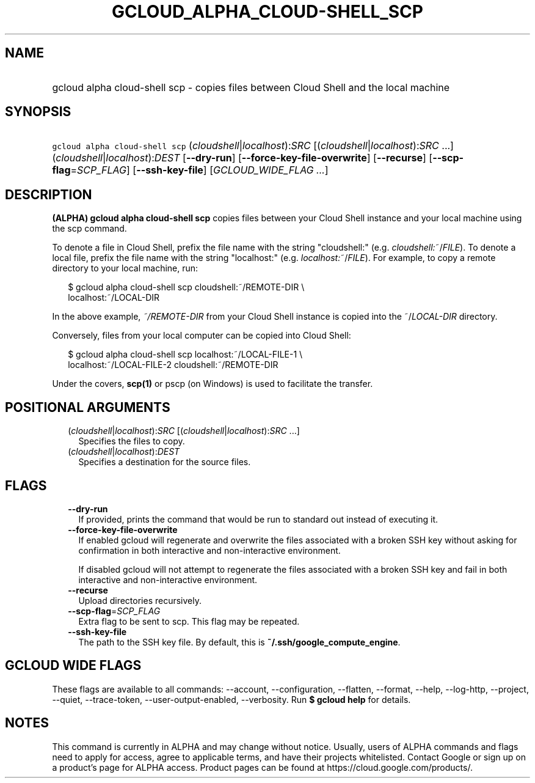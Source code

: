 
.TH "GCLOUD_ALPHA_CLOUD\-SHELL_SCP" 1



.SH "NAME"
.HP
gcloud alpha cloud\-shell scp \- copies files between Cloud Shell and the local machine



.SH "SYNOPSIS"
.HP
\f5gcloud alpha cloud\-shell scp\fR (\fIcloudshell\fR|\fIlocalhost\fR):\fISRC\fR [(\fIcloudshell\fR|\fIlocalhost\fR):\fISRC\fR\ ...] (\fIcloudshell\fR|\fIlocalhost\fR):\fIDEST\fR [\fB\-\-dry\-run\fR] [\fB\-\-force\-key\-file\-overwrite\fR] [\fB\-\-recurse\fR] [\fB\-\-scp\-flag\fR=\fISCP_FLAG\fR] [\fB\-\-ssh\-key\-file\fR] [\fIGCLOUD_WIDE_FLAG\ ...\fR]



.SH "DESCRIPTION"

\fB(ALPHA)\fR \fBgcloud alpha cloud\-shell scp\fR copies files between your
Cloud Shell instance and your local machine using the scp command.

To denote a file in Cloud Shell, prefix the file name with the string
"cloudshell:" (e.g. \fIcloudshell:\fR~/\fIFILE\fR). To denote a local file,
prefix the file name with the string "localhost:" (e.g.
\fIlocalhost:\fR~/\fIFILE\fR). For example, to copy a remote directory to your
local machine, run:

.RS 2m
$ gcloud alpha cloud\-shell scp cloudshell:~/REMOTE\-DIR \e
  localhost:~/LOCAL\-DIR
.RE

In the above example, \fB\fI~/REMOTE\-DIR\fR\fR from your Cloud Shell instance
is copied into the ~/\fILOCAL\-DIR\fR directory.

Conversely, files from your local computer can be copied into Cloud Shell:

.RS 2m
$ gcloud alpha cloud\-shell scp localhost:~/LOCAL\-FILE\-1 \e
  localhost:~/LOCAL\-FILE\-2 cloudshell:~/REMOTE\-DIR
.RE

Under the covers, \fBscp(1)\fR or pscp (on Windows) is used to facilitate the
transfer.



.SH "POSITIONAL ARGUMENTS"

.RS 2m
.TP 2m
(\fIcloudshell\fR|\fIlocalhost\fR):\fISRC\fR [(\fIcloudshell\fR|\fIlocalhost\fR):\fISRC\fR ...]
Specifies the files to copy.

.TP 2m
(\fIcloudshell\fR|\fIlocalhost\fR):\fIDEST\fR
Specifies a destination for the source files.


.RE
.sp

.SH "FLAGS"

.RS 2m
.TP 2m
\fB\-\-dry\-run\fR
If provided, prints the command that would be run to standard out instead of
executing it.

.TP 2m
\fB\-\-force\-key\-file\-overwrite\fR
If enabled gcloud will regenerate and overwrite the files associated with a
broken SSH key without asking for confirmation in both interactive and
non\-interactive environment.

If disabled gcloud will not attempt to regenerate the files associated with a
broken SSH key and fail in both interactive and non\-interactive environment.

.TP 2m
\fB\-\-recurse\fR
Upload directories recursively.

.TP 2m
\fB\-\-scp\-flag\fR=\fISCP_FLAG\fR
Extra flag to be sent to scp. This flag may be repeated.

.TP 2m
\fB\-\-ssh\-key\-file\fR
The path to the SSH key file. By default, this is
\fB~/.ssh/google_compute_engine\fR.


.RE
.sp

.SH "GCLOUD WIDE FLAGS"

These flags are available to all commands: \-\-account, \-\-configuration,
\-\-flatten, \-\-format, \-\-help, \-\-log\-http, \-\-project, \-\-quiet,
\-\-trace\-token, \-\-user\-output\-enabled, \-\-verbosity. Run \fB$ gcloud
help\fR for details.



.SH "NOTES"

This command is currently in ALPHA and may change without notice. Usually, users
of ALPHA commands and flags need to apply for access, agree to applicable terms,
and have their projects whitelisted. Contact Google or sign up on a product's
page for ALPHA access. Product pages can be found at
https://cloud.google.com/products/.

